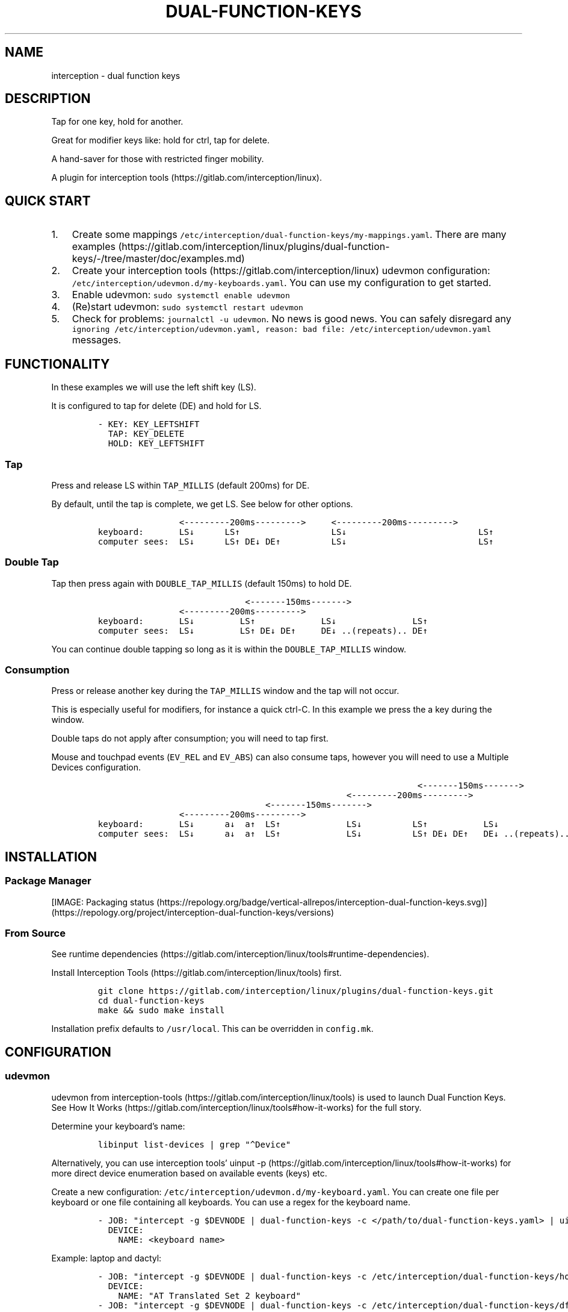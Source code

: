 .\" Automatically generated by Pandoc 3.0
.\"
.\" Define V font for inline verbatim, using C font in formats
.\" that render this, and otherwise B font.
.ie "\f[CB]x\f[]"x" \{\
. ftr V B
. ftr VI BI
. ftr VB B
. ftr VBI BI
.\}
.el \{\
. ftr V CR
. ftr VI CI
. ftr VB CB
. ftr VBI CBI
.\}
.TH "DUAL-FUNCTION-KEYS" "1" "2020/12/25" "Dual Function Keys" "User Manuals"
.hy
.SH NAME
.PP
interception - dual function keys
.SH DESCRIPTION
.PP
Tap for one key, hold for another.
.PP
Great for modifier keys like: hold for ctrl, tap for delete.
.PP
A hand-saver for those with restricted finger mobility.
.PP
A plugin for interception tools (https://gitlab.com/interception/linux).
.SH QUICK START
.IP "1." 3
Create some mappings \f[V]/etc/interception/dual-function-keys/my-mappings.yaml\f[R].
There are many examples (https://gitlab.com/interception/linux/plugins/dual-function-keys/-/tree/master/doc/examples.md)
.IP "2." 3
Create your interception tools (https://gitlab.com/interception/linux) udevmon configuration: \f[V]/etc/interception/udevmon.d/my-keyboards.yaml\f[R].
You can use my configuration to get started.
.IP "3." 3
Enable udevmon: \f[V]sudo systemctl enable udevmon\f[R]
.IP "4." 3
(Re)start udevmon: \f[V]sudo systemctl restart udevmon\f[R]
.IP "5." 3
Check for problems: \f[V]journalctl -u udevmon\f[R].
No news is good news.
You can safely disregard any \f[V]ignoring /etc/interception/udevmon.yaml, reason: bad file: /etc/interception/udevmon.yaml\f[R] messages.
.SH FUNCTIONALITY
.PP
In these examples we will use the left shift key (LS).
.PP
It is configured to tap for delete (DE) and hold for LS.
.IP
.nf
\f[C]
- KEY: KEY_LEFTSHIFT
  TAP: KEY_DELETE
  HOLD: KEY_LEFTSHIFT
\f[R]
.fi
.SS Tap
.PP
Press and release LS within \f[V]TAP_MILLIS\f[R] (default 200ms) for DE.
.PP
By default, until the tap is complete, we get LS.
See below for other options.
.IP
.nf
\f[C]
                <---------200ms--------->     <---------200ms--------->
keyboard:       LS↓      LS↑                  LS↓                          LS↑
computer sees:  LS↓      LS↑ DE↓ DE↑          LS↓                          LS↑
\f[R]
.fi
.SS Double Tap
.PP
Tap then press again with \f[V]DOUBLE_TAP_MILLIS\f[R] (default 150ms) to hold DE.
.IP
.nf
\f[C]
                             <-------150ms------->
                <---------200ms--------->
keyboard:       LS↓         LS↑             LS↓               LS↑
computer sees:  LS↓         LS↑ DE↓ DE↑     DE↓ ..(repeats).. DE↑
\f[R]
.fi
.PP
You can continue double tapping so long as it is within the \f[V]DOUBLE_TAP_MILLIS\f[R] window.
.SS Consumption
.PP
Press or release another key during the \f[V]TAP_MILLIS\f[R] window and the tap will not occur.
.PP
This is especially useful for modifiers, for instance a quick ctrl-C.
In this example we press the a key during the window.
.PP
Double taps do not apply after consumption; you will need to tap first.
.PP
Mouse and touchpad events (\f[V]EV_REL\f[R] and \f[V]EV_ABS\f[R]) can also consume taps, however you will need to use a Multiple Devices configuration.
.IP
.nf
\f[C]
                                                               <-------150ms------->
                                                 <---------200ms--------->
                                 <-------150ms------->
                <---------200ms--------->
keyboard:       LS↓      a↓  a↑  LS↑             LS↓          LS↑           LS↓
computer sees:  LS↓      a↓  a↑  LS↑             LS↓          LS↑ DE↓ DE↑   DE↓ ..(repeats)..
\f[R]
.fi
.SH INSTALLATION
.SS Package Manager
.PP
[IMAGE: Packaging status (https://repology.org/badge/vertical-allrepos/interception-dual-function-keys.svg)] (https://repology.org/project/interception-dual-function-keys/versions)
.SS From Source
.PP
See runtime dependencies (https://gitlab.com/interception/linux/tools#runtime-dependencies).
.PP
Install Interception Tools (https://gitlab.com/interception/linux/tools) first.
.IP
.nf
\f[C]
git clone https://gitlab.com/interception/linux/plugins/dual-function-keys.git
cd dual-function-keys
make && sudo make install
\f[R]
.fi
.PP
Installation prefix defaults to \f[V]/usr/local\f[R].
This can be overridden in \f[V]config.mk\f[R].
.SH CONFIGURATION
.SS udevmon
.PP
udevmon from interception-tools (https://gitlab.com/interception/linux/tools) is used to launch Dual Function Keys.
See How It Works (https://gitlab.com/interception/linux/tools#how-it-works) for the full story.
.PP
Determine your keyboard\[cq]s name:
.IP
.nf
\f[C]
libinput list-devices | grep \[dq]\[ha]Device\[dq]
\f[R]
.fi
.PP
Alternatively, you can use interception tools\[cq] uinput -p (https://gitlab.com/interception/linux/tools#how-it-works) for more direct device enumeration based on available events (keys) etc.
.PP
Create a new configuration: \f[V]/etc/interception/udevmon.d/my-keyboard.yaml\f[R].
You can create one file per keyboard or one file containing all keyboards.
You can use a regex for the keyboard name.
.IP
.nf
\f[C]
- JOB: \[dq]intercept -g $DEVNODE | dual-function-keys -c </path/to/dual-function-keys.yaml> | uinput -d $DEVNODE\[dq]
  DEVICE:
    NAME: <keyboard name>
\f[R]
.fi
.PP
Example: laptop and dactyl:
.IP
.nf
\f[C]
- JOB: \[dq]intercept -g $DEVNODE | dual-function-keys -c /etc/interception/dual-function-keys/home-row-modifiers.yaml | uinput -d $DEVNODE\[dq]
  DEVICE:
    NAME: \[dq]AT Translated Set 2 keyboard\[dq]
- JOB: \[dq]intercept -g $DEVNODE | dual-function-keys -c /etc/interception/dual-function-keys/dfk.thumb-cluster.yaml | uinput -d $DEVNODE\[dq]
  DEVICE:
    NAME: \[dq]tshort Dactyl-Manuform-6x6.*\[dq]
\f[R]
.fi
.SS dual-function-keys
.PP
This yaml file conventionally resides in \f[V]/etc/interception/dual-function-keys\f[R].
.PP
You can use raw (integer) keycodes, however it is easier to use the \f[V]#define\f[R]d strings from input-event-codes.h (https://github.com/torvalds/linux/blob/master/include/uapi/linux/input-event-codes.h).
.IP
.nf
\f[C]
# optional
TIMING:
  TAP_MILLISEC: <integer>
  DOUBLE_TAP_MILLISEC: <integer>
  SYNTHETIC_KEYS_PAUSE_MILLISEC: <integer>

# necessary
MAPPINGS:
  - KEY: <integer | string>
    TAP: [ <integer | string>, ... ]
    HOLD: [ <integer | string>, ... ]
    # optional
    HOLD_START: [ AFTER_PRESS | AFTER_RELEASE | BEFORE_CONSUME | BEFORE_CONSUME_OR_RELEASE ]
  - KEY: ...
\f[R]
.fi
.PP
Our example from the previous section looks like:
.IP
.nf
\f[C]
TIMING:
  TAP_MILLISEC: 200
  DOUBLE_TAP_MILLISEC: 150

MAPPINGS:
  - KEY: KEY_LEFTSHIFT
    TAP: KEY_DELETE
    HOLD: KEY_LEFTSHIFT
\f[R]
.fi
.SS Combo Keys
.PP
You can configure the \f[V]TAP\f[R] as a \[lq]combo\[rq], which will press then release multiple keys in order e.g.\ space cadet \f[V](\f[R]:
.IP
.nf
\f[C]
MAPPINGS:
  - KEY: KEY_LEFTSHIFT
    TAP: [ KEY_LEFTSHIFT, KEY_9, ]
    HOLD: KEY_LEFTSHIFT
\f[R]
.fi
.PP
You can configure the \f[V]HOLD\f[R] as a \[lq]combo\[rq], which will press then release multiple keys in order e.g.\ hyper modifier:
.IP
.nf
\f[C]
MAPPINGS:
  - KEY: KEY_TAB
    TAP: KEY_TAB
    HOLD: [ KEY_LEFTCTRL, KEY_LEFTMETA, KEY_LEFTALT, ]
\f[R]
.fi
.PP
By default, there will be a pause of 20ms between keys in the \[lq]combo\[rq].
This may be changed:
.IP
.nf
\f[C]
TIMING:
    SYNTHETIC_KEYS_PAUSE_MILLISEC: 10
\f[R]
.fi
.SS Changing the Behavior of \f[V]HOLD\f[R] Keys
.PP
You can optionally use \f[V]HOLD_START\f[R] to configure the behavior of \f[V]HOLD\f[R] keys.
.SS \f[V]HOLD_START: AFTER_PRESS\f[R]
.PP
If \f[V]HOLD_START\f[R] is unspecified, \f[V]AFTER_PRESS\f[R] or an unrecognized value, the default behaviour will apply.
.SS \f[V]HOLD_START: BEFORE_CONSUME\f[R]
.PP
\f[V]HOLD\f[R] keys are pressed before \f[V]KEY\f[R] is consumed, and released when \f[V]KEY\f[R] is released.
Therefore no extra keys beside \f[V]TAP\f[R] keys are sent when \f[V]KEY\f[R] is tapped, while \f[V]HOLD\f[R] keys can still be used as modifiers.
.IP
.nf
\f[C]
MAPPINGS:
  - KEY: KEY_LEFTSHIFT
    TAP: KEY_DELETE
    HOLD: KEY_LEFTSHIFT
    HOLD_START: BEFORE_CONSUME
\f[R]
.fi
.IP
.nf
\f[C]
                <---------200ms--------->     <---------200ms--------->
keyboard:       LS↓      LS↑                  LS↓                          LS↑
computer sees:           DE↓ DE↑
\f[R]
.fi
.IP
.nf
\f[C]
                                                               <-------150ms------->
                                                 <---------200ms--------->
                                 <-------150ms------->
                <---------200ms--------->
keyboard:       LS↓      a↓  a↑   LS↑             LS↓          LS↑           LS↓
computer sees:       LS↓ a↓  a↑   LS↑                          DE↓ DE↑       DE↓ ..(repeats)..
\f[R]
.fi
.SS \f[V]HOLD_START: BEFORE_CONSUME_OR_RELEASE\f[R]
.PP
The behavior is like \f[V]BEFORE_CONSUME\f[R] except that when \f[V]KEY\f[R] is released and is neither tapped nor consumed before, \f[V]HOLD\f[R] keys are pressed in order and then released in order.
.IP
.nf
\f[C]
MAPPINGS:
  - KEY: KEY_LEFTSHIFT
    TAP: KEY_DELETE
    HOLD: KEY_LEFTSHIFT
    HOLD_START: BEFORE_CONSUME_OR_RELEASE
\f[R]
.fi
.IP
.nf
\f[C]
                <---------200ms--------->     <---------200ms--------->
keyboard:       LS↓      LS↑                  LS↓                          LS↑
computer sees:           DE↓ DE↑                                           LS↓ LS↑
\f[R]
.fi
.SS \f[V]HOLD_START: AFTER_RELEASE\f[R]
.PP
Hold will only start after key release if the TAP_MILLISEC time has been exceded.
This hold start is not affected by any kind of consumption
.IP
.nf
\f[C]
MAPPINGS:
  - KEY: KEY_A
    TAP: KEY_A
    HOLD: [KEY_LEFTSHIFT, KEY_A]
    HOLD_START: AFTER_RELEASE
\f[R]
.fi
.IP
.nf
\f[C]
                <---------200ms--------->     <---------200ms--------->
keyboard:       a↓       a↑                   a↓                           a↑
computer sees:           a↓  a↑                                            A↓ A↑
\f[R]
.fi
.SS Warning
.PP
Do not assign the same modifier to two keys that you intend to press at the same time, as they will interfere with each other.
Use left and right versions of the modifiers e.g.\ alt-tab with space-caps:
.IP
.nf
\f[C]
MAPPINGS:
  - KEY: KEY_CAPSLOCK
    TAP: KEY_TAB
    HOLD: KEY_LEFTALT

  - KEY: KEY_SPACE
    TAP: KEY_SPACE
    HOLD: KEY_RIGHTALT
\f[R]
.fi
.PP
Alternatively, you can use \f[V]HOLD_START: BEFORE_CONSUME\f[R] or \f[V]HOLD_START: BEFORE_CONSUME_OR_RELEASE\f[R] and then assigning the same modifier will be fine:
.IP
.nf
\f[C]
MAPPINGS:
  - KEY: KEY_CAPSLOCK
    TAP: KEY_TAB
    HOLD: KEY_LEFTALT
    HOLD_START: BEFORE_CONSUME_OR_RELEASE

  - KEY: KEY_SPACE
    TAP: KEY_SPACE
    HOLD: KEY_LEFTALT
    HOLD_START: BEFORE_CONSUME_OR_RELEASE
\f[R]
.fi
.SS Multiple Devices
.PP
When using inputs from multiple devices e.g.\ ctrl-scroll it may be necessary to mux (https://gitlab.com/interception/linux/tools#mux) those devices for dual-function-keys to work across these devices e.g.\ scroll consuming ctrl.
.PP
Example udevmon configuration for a mouse and keyboard:
.IP
.nf
\f[C]
- CMD: mux -c dfk -c my-keyboard -c my-mouse
- JOB:
  - mux -i dfk | dual-function-keys -c /etc/interception/dual-function-keys/my-cfg.yaml | mux -o my-keyboard -o my-mouse
  - mux -i my-keyboard | uinput -c /etc/interception/udevmon.d/my-keyboard.yaml
  - mux -i my-mouse | uinput -c /etc/interception/udevmon.d/my-mouse.yaml
- JOB: intercept -g $DEVNODE | mux -o dfk
  DEVICE:
    NAME: AT Translated Set 2 keyboard
    EVENTS:
      EV_KEY: [ KEY_LEFTCTRL ]
- JOB: intercept -g $DEVNODE | mux -o dfk
  DEVICE:
    NAME: Razer Razer Naga Trinity
    EVENTS:
      EV_REL: [REL_WHEEL]
      EV_KEY: [BTN_LEFT]
\f[R]
.fi
.PP
In the above example, \f[V]my-keyboard.yaml\f[R] and \f[V]my-mouse.yaml\f[R] represent the virtual devices that udevmon will create to output events.
They are generated once from the device itself e.g.
.IP
.nf
\f[C]
sudo uinput -p -d /dev/input/by-id/usb-my-keyboard-kbd > my-keyboard.yaml
\f[R]
.fi
.PP
An alternative, if you want to live dangerously (https://gitlab.com/interception/linux/plugins/dual-function-keys/-/issues/31#note_725722450), is to generate the virtual device configuration on the fly e.g.:
.IP
.nf
\f[C]
- CMD: mux -c dfk -c my-keyboard -c my-mouse
- JOB:
  - mux -i dfk | dual-function-keys -c /etc/interception/dual-function-keys/my-cfg.yaml | mux -o my-keyboard -o my-mouse
  - mux -i my-keyboard | uinput -d /dev/input/by-path/my-keyboard-event-kbd
  - mux -i my-mouse | uinput -d /dev/input/by-id/usb-my-mouse-event-mouse
- JOB: intercept -g $DEVNODE | mux -o dfk
  DEVICE:
    LINK: /dev/input/by-path/my-keyboard-event-kbd
- JOB: intercept -g $DEVNODE | mux -o dfk
  DEVICE:
    LINK: /dev/input/by-id/usb-my-mouse-event-mouse
\f[R]
.fi
.SH CAVEATS
.PP
As always, there is a caveat: dual-function-keys operates on raw \f[I]keycodes\f[R], not \f[I]keysyms\f[R], as seen by X11 or Wayland.
.PP
If you have anything modifying the keycode->keysym mapping, such as XKB (https://www.x.org/wiki/XKB/) or xmodmap (https://wiki.archlinux.org/index.php/Xmodmap), be mindful that dual-function-keys operates before them.
.PP
Some common XKB usages that might be found in your X11 configuration:
.IP
.nf
\f[C]
    Option \[dq]XkbModel\[dq] \[dq]pc105\[dq]
    Option \[dq]XKbLayout\[dq] \[dq]us\[dq]
    Option \[dq]XkbVariant\[dq] \[dq]dvp\[dq]
    Option \[dq]XkbOptions\[dq] \[dq]caps:escape\[dq]
\f[R]
.fi
.SH FAQ
.SS I have a new use case. Can you support it?
.PP
Please raise an issue.
.PP
dual-function-keys has been built for my needs.
I will be intrigued to hear your ideas and help you make them happen.
.PP
As usual, PRs are very welcome.
.SS I see you are using q.m.k HHKB mod Keyboard in your udevmon. It uses QMK Firmware (https://qmk.fm/). Why not just use Tap-Hold (https://docs.qmk.fm/#/tap_hold)?
.PP
Good catch!
That does indeed provide the same functionality as dual-function-keys.
Unfortunately there are some drawbacks:
.IP "1." 3
Few keyboards run QMK Firmware.
.IP "2." 3
There are some issues with that functionality, as noted in the documentation Tap-Hold (https://docs.qmk.fm/).
.IP "3." 3
It requires a fast processor in the keyboard.
My unscientific testing with an Ergodox (\[ti]800 scans/sec) and HHKB (\[ti]140) revealed that the slower keyboard is mushy and unuseably inaccurate.
.SS Why not use xcape (https://github.com/alols/xcape)?
.PP
Xcape only provides simple tap/hold functionality.
It appears difficult (impossible?)
to add the remaining functionality using its XTestFakeKeyEvent mechanisms.
.SS My Key Combination Isn\[cq]t Working
.PP
Ensure that your window manager is not intercepting that key combination.
.SS I Don\[cq]t Want Double Tap Functionality
.PP
Set DOUBLE_TAP_MILLISEC to 0.
See Key Combinations, No Double Tap (https://gitlab.com/interception/linux/plugins/dual-function-keys/-/blob/master/doc/examples.md#key-combinations-no-double-tap).
.SH CONTRIBUTORS
.PP
Please fork this repo and submit a PR.
.PP
If you are making changes to the documentation, please edit the pandoc flavoured \f[V]dual-function-keys.md\f[R] and run \f[V]make doc\f[R].
Requires docker.
.PP
Please ensure that this \f[V]README.md\f[R] and the man page \f[V]dual-function-keys.1\f[R] has your changes and commit all three.
.PP
You can test the generated man page with \f[V]man -l dual-function-keys.1\f[R]
.PP
As usual, please obey \f[V].editorconfig\f[R].
.SH LICENSE
.PP
.PP
Copyright © 2020 Alexander Courtis
.SH AUTHORS
Alexander Courtis.
